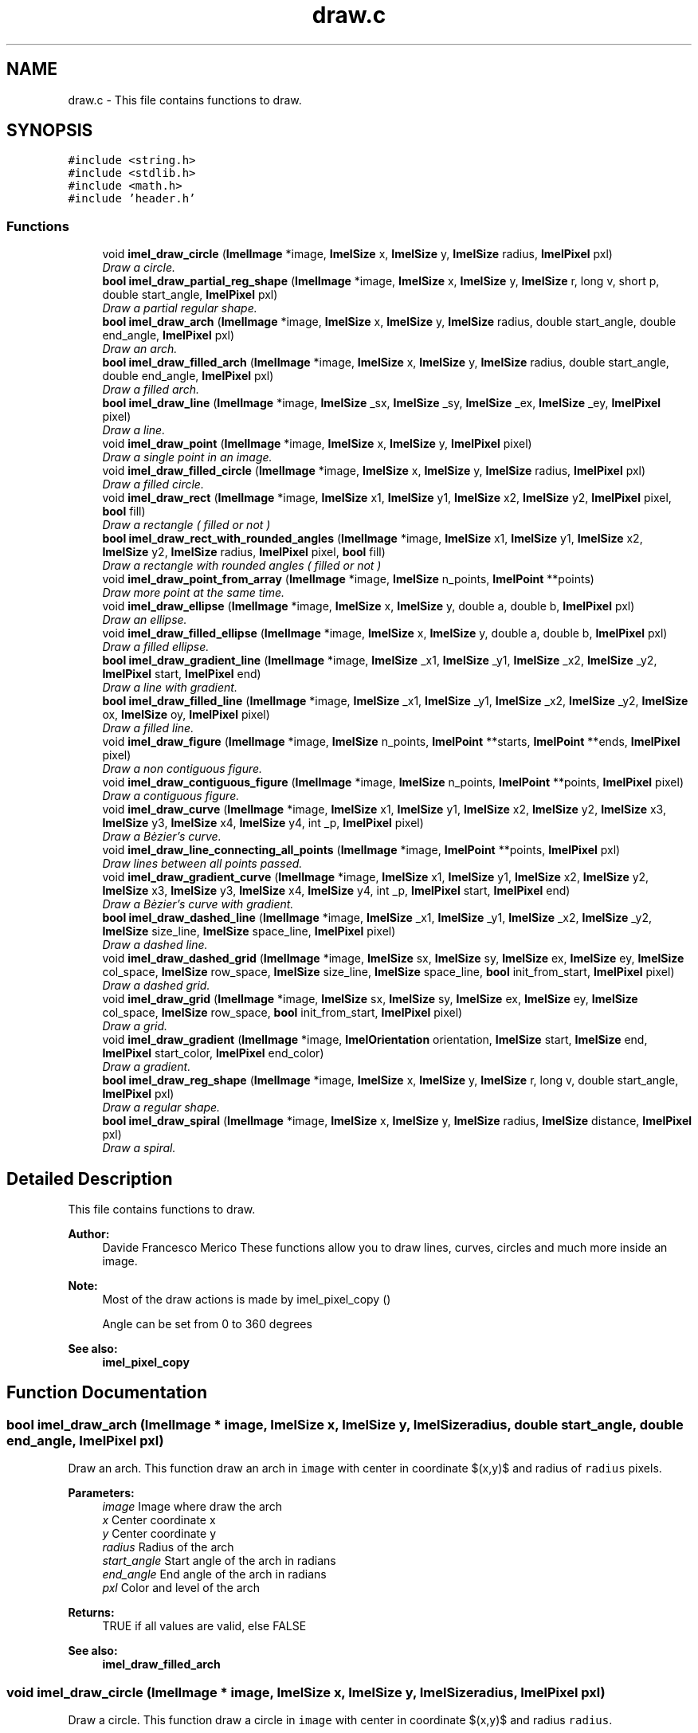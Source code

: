 .TH "draw.c" 3 "Thu Sep 1 2016" "Version 3.0" "Imel" \" -*- nroff -*-
.ad l
.nh
.SH NAME
draw.c \- This file contains functions to draw\&.  

.SH SYNOPSIS
.br
.PP
\fC#include <string\&.h>\fP
.br
\fC#include <stdlib\&.h>\fP
.br
\fC#include <math\&.h>\fP
.br
\fC#include 'header\&.h'\fP
.br

.SS "Functions"

.in +1c
.ti -1c
.RI "void \fBimel_draw_circle\fP (\fBImelImage\fP *image, \fBImelSize\fP x, \fBImelSize\fP y, \fBImelSize\fP radius, \fBImelPixel\fP pxl)"
.br
.RI "\fIDraw a circle\&. \fP"
.ti -1c
.RI "\fBbool\fP \fBimel_draw_partial_reg_shape\fP (\fBImelImage\fP *image, \fBImelSize\fP x, \fBImelSize\fP y, \fBImelSize\fP r, long v, short p, double start_angle, \fBImelPixel\fP pxl)"
.br
.RI "\fIDraw a partial regular shape\&. \fP"
.ti -1c
.RI "\fBbool\fP \fBimel_draw_arch\fP (\fBImelImage\fP *image, \fBImelSize\fP x, \fBImelSize\fP y, \fBImelSize\fP radius, double start_angle, double end_angle, \fBImelPixel\fP pxl)"
.br
.RI "\fIDraw an arch\&. \fP"
.ti -1c
.RI "\fBbool\fP \fBimel_draw_filled_arch\fP (\fBImelImage\fP *image, \fBImelSize\fP x, \fBImelSize\fP y, \fBImelSize\fP radius, double start_angle, double end_angle, \fBImelPixel\fP pxl)"
.br
.RI "\fIDraw a filled arch\&. \fP"
.ti -1c
.RI "\fBbool\fP \fBimel_draw_line\fP (\fBImelImage\fP *image, \fBImelSize\fP _sx, \fBImelSize\fP _sy, \fBImelSize\fP _ex, \fBImelSize\fP _ey, \fBImelPixel\fP pixel)"
.br
.RI "\fIDraw a line\&. \fP"
.ti -1c
.RI "void \fBimel_draw_point\fP (\fBImelImage\fP *image, \fBImelSize\fP x, \fBImelSize\fP y, \fBImelPixel\fP pixel)"
.br
.RI "\fIDraw a single point in an image\&. \fP"
.ti -1c
.RI "void \fBimel_draw_filled_circle\fP (\fBImelImage\fP *image, \fBImelSize\fP x, \fBImelSize\fP y, \fBImelSize\fP radius, \fBImelPixel\fP pxl)"
.br
.RI "\fIDraw a filled circle\&. \fP"
.ti -1c
.RI "void \fBimel_draw_rect\fP (\fBImelImage\fP *image, \fBImelSize\fP x1, \fBImelSize\fP y1, \fBImelSize\fP x2, \fBImelSize\fP y2, \fBImelPixel\fP pixel, \fBbool\fP fill)"
.br
.RI "\fIDraw a rectangle ( filled or not ) \fP"
.ti -1c
.RI "\fBbool\fP \fBimel_draw_rect_with_rounded_angles\fP (\fBImelImage\fP *image, \fBImelSize\fP x1, \fBImelSize\fP y1, \fBImelSize\fP x2, \fBImelSize\fP y2, \fBImelSize\fP radius, \fBImelPixel\fP pixel, \fBbool\fP fill)"
.br
.RI "\fIDraw a rectangle with rounded angles ( filled or not ) \fP"
.ti -1c
.RI "void \fBimel_draw_point_from_array\fP (\fBImelImage\fP *image, \fBImelSize\fP n_points, \fBImelPoint\fP **points)"
.br
.RI "\fIDraw more point at the same time\&. \fP"
.ti -1c
.RI "void \fBimel_draw_ellipse\fP (\fBImelImage\fP *image, \fBImelSize\fP x, \fBImelSize\fP y, double a, double b, \fBImelPixel\fP pxl)"
.br
.RI "\fIDraw an ellipse\&. \fP"
.ti -1c
.RI "void \fBimel_draw_filled_ellipse\fP (\fBImelImage\fP *image, \fBImelSize\fP x, \fBImelSize\fP y, double a, double b, \fBImelPixel\fP pxl)"
.br
.RI "\fIDraw a filled ellipse\&. \fP"
.ti -1c
.RI "\fBbool\fP \fBimel_draw_gradient_line\fP (\fBImelImage\fP *image, \fBImelSize\fP _x1, \fBImelSize\fP _y1, \fBImelSize\fP _x2, \fBImelSize\fP _y2, \fBImelPixel\fP start, \fBImelPixel\fP end)"
.br
.RI "\fIDraw a line with gradient\&. \fP"
.ti -1c
.RI "\fBbool\fP \fBimel_draw_filled_line\fP (\fBImelImage\fP *image, \fBImelSize\fP _x1, \fBImelSize\fP _y1, \fBImelSize\fP _x2, \fBImelSize\fP _y2, \fBImelSize\fP ox, \fBImelSize\fP oy, \fBImelPixel\fP pixel)"
.br
.RI "\fIDraw a filled line\&. \fP"
.ti -1c
.RI "void \fBimel_draw_figure\fP (\fBImelImage\fP *image, \fBImelSize\fP n_points, \fBImelPoint\fP **starts, \fBImelPoint\fP **ends, \fBImelPixel\fP pixel)"
.br
.RI "\fIDraw a non contiguous figure\&. \fP"
.ti -1c
.RI "void \fBimel_draw_contiguous_figure\fP (\fBImelImage\fP *image, \fBImelSize\fP n_points, \fBImelPoint\fP **points, \fBImelPixel\fP pixel)"
.br
.RI "\fIDraw a contiguous figure\&. \fP"
.ti -1c
.RI "void \fBimel_draw_curve\fP (\fBImelImage\fP *image, \fBImelSize\fP x1, \fBImelSize\fP y1, \fBImelSize\fP x2, \fBImelSize\fP y2, \fBImelSize\fP x3, \fBImelSize\fP y3, \fBImelSize\fP x4, \fBImelSize\fP y4, int _p, \fBImelPixel\fP pixel)"
.br
.RI "\fIDraw a Bèzier's curve\&. \fP"
.ti -1c
.RI "void \fBimel_draw_line_connecting_all_points\fP (\fBImelImage\fP *image, \fBImelPoint\fP **points, \fBImelPixel\fP pxl)"
.br
.RI "\fIDraw lines between all points passed\&. \fP"
.ti -1c
.RI "void \fBimel_draw_gradient_curve\fP (\fBImelImage\fP *image, \fBImelSize\fP x1, \fBImelSize\fP y1, \fBImelSize\fP x2, \fBImelSize\fP y2, \fBImelSize\fP x3, \fBImelSize\fP y3, \fBImelSize\fP x4, \fBImelSize\fP y4, int _p, \fBImelPixel\fP start, \fBImelPixel\fP end)"
.br
.RI "\fIDraw a Bèzier's curve with gradient\&. \fP"
.ti -1c
.RI "\fBbool\fP \fBimel_draw_dashed_line\fP (\fBImelImage\fP *image, \fBImelSize\fP _x1, \fBImelSize\fP _y1, \fBImelSize\fP _x2, \fBImelSize\fP _y2, \fBImelSize\fP size_line, \fBImelSize\fP space_line, \fBImelPixel\fP pixel)"
.br
.RI "\fIDraw a dashed line\&. \fP"
.ti -1c
.RI "void \fBimel_draw_dashed_grid\fP (\fBImelImage\fP *image, \fBImelSize\fP sx, \fBImelSize\fP sy, \fBImelSize\fP ex, \fBImelSize\fP ey, \fBImelSize\fP col_space, \fBImelSize\fP row_space, \fBImelSize\fP size_line, \fBImelSize\fP space_line, \fBbool\fP init_from_start, \fBImelPixel\fP pixel)"
.br
.RI "\fIDraw a dashed grid\&. \fP"
.ti -1c
.RI "void \fBimel_draw_grid\fP (\fBImelImage\fP *image, \fBImelSize\fP sx, \fBImelSize\fP sy, \fBImelSize\fP ex, \fBImelSize\fP ey, \fBImelSize\fP col_space, \fBImelSize\fP row_space, \fBbool\fP init_from_start, \fBImelPixel\fP pixel)"
.br
.RI "\fIDraw a grid\&. \fP"
.ti -1c
.RI "void \fBimel_draw_gradient\fP (\fBImelImage\fP *image, \fBImelOrientation\fP orientation, \fBImelSize\fP start, \fBImelSize\fP end, \fBImelPixel\fP start_color, \fBImelPixel\fP end_color)"
.br
.RI "\fIDraw a gradient\&. \fP"
.ti -1c
.RI "\fBbool\fP \fBimel_draw_reg_shape\fP (\fBImelImage\fP *image, \fBImelSize\fP x, \fBImelSize\fP y, \fBImelSize\fP r, long v, double start_angle, \fBImelPixel\fP pxl)"
.br
.RI "\fIDraw a regular shape\&. \fP"
.ti -1c
.RI "\fBbool\fP \fBimel_draw_spiral\fP (\fBImelImage\fP *image, \fBImelSize\fP x, \fBImelSize\fP y, \fBImelSize\fP radius, \fBImelSize\fP distance, \fBImelPixel\fP pxl)"
.br
.RI "\fIDraw a spiral\&. \fP"
.in -1c
.SH "Detailed Description"
.PP 
This file contains functions to draw\&. 


.PP
\fBAuthor:\fP
.RS 4
Davide Francesco Merico These functions allow you to draw lines, curves, circles and much more inside an image\&. 
.RE
.PP
\fBNote:\fP
.RS 4
Most of the draw actions is made by imel_pixel_copy () 
.PP
Angle can be set from 0 to 360 degrees 
.RE
.PP
\fBSee also:\fP
.RS 4
\fBimel_pixel_copy\fP 
.RE
.PP

.SH "Function Documentation"
.PP 
.SS "\fBbool\fP imel_draw_arch (\fBImelImage\fP * image, \fBImelSize\fP x, \fBImelSize\fP y, \fBImelSize\fP radius, double start_angle, double end_angle, \fBImelPixel\fP pxl)"

.PP
Draw an arch\&. This function draw an arch in \fCimage\fP with center in coordinate $(x,y)$ and radius of \fCradius\fP pixels\&.
.PP
\fBParameters:\fP
.RS 4
\fIimage\fP Image where draw the arch 
.br
\fIx\fP Center coordinate x 
.br
\fIy\fP Center coordinate y 
.br
\fIradius\fP Radius of the arch 
.br
\fIstart_angle\fP Start angle of the arch in radians 
.br
\fIend_angle\fP End angle of the arch in radians 
.br
\fIpxl\fP Color and level of the arch 
.RE
.PP
\fBReturns:\fP
.RS 4
TRUE if all values are valid, else FALSE 
.RE
.PP
\fBSee also:\fP
.RS 4
\fBimel_draw_filled_arch\fP 
.RE
.PP

.SS "void imel_draw_circle (\fBImelImage\fP * image, \fBImelSize\fP x, \fBImelSize\fP y, \fBImelSize\fP radius, \fBImelPixel\fP pxl)"

.PP
Draw a circle\&. This function draw a circle in \fCimage\fP with center in coordinate $(x,y)$ and radius \fCradius\fP\&.
.PP
\fBParameters:\fP
.RS 4
\fIimage\fP Image where draw the circle 
.br
\fIx\fP Center coordinate x 
.br
\fIy\fP Center coordinate y 
.br
\fIradius\fP Radius size 
.br
\fIpxl\fP Color and level of the circle 
.RE
.PP

.SS "void imel_draw_contiguous_figure (\fBImelImage\fP * image, \fBImelSize\fP n_points, \fBImelPoint\fP ** points, \fBImelPixel\fP pixel)"

.PP
Draw a contiguous figure\&. This function draw a contiguous figure in \fCimage\fP from a list of \fCpoints\fP where each point is linked to the next one\&.
.PP
.PP
.nf
1 ImelImage *image = imel_image_new (100, 100);
2 ImelPixel white = imel_pixel_new (0xff, 0xff, 0xff, 0);
3 ImelPoint *points[5] = {
4          imel_point_new (image, 10, 10, white),
5          imel_point_new (image, 90, 10, white),
6          imel_point_new (image, 90, 90, white),
7          imel_point_new (image, 10, 90, white),
8          NULL };
9 
10 points[4] = *points;
11 imel_draw_contiguous_figure (image, 5, points, white);
12 points[4] = NULL;
13 imel_point_array_free (points);
.fi
.PP
 
.PP
\fBParameters:\fP
.RS 4
\fIimage\fP Image where draw the figure 
.br
\fIn_points\fP Number of points in \fCpoints\fP or 0 if it's a NULL-terminated array\&. 
.br
\fIpoints\fP Points to link togheter 
.br
\fIpixel\fP Color and level of the figure 
.RE
.PP

.SS "void imel_draw_curve (\fBImelImage\fP * image, \fBImelSize\fP x1, \fBImelSize\fP y1, \fBImelSize\fP x2, \fBImelSize\fP y2, \fBImelSize\fP x3, \fBImelSize\fP y3, \fBImelSize\fP x4, \fBImelSize\fP y4, int _p, \fBImelPixel\fP pixel)"

.PP
Draw a Bèzier's curve\&. This function draw a Bèzier's curve in \fCimage\fP with color and level passed in \fCpixel\fP\&.
.PP
.PP
.nf
1 ImelPixel px_p = { 255, 0, 0, 0 }, px_c = { 0, 0, 0, 1 };
2 ImelImage *image;
3 
4 image = imel_image_new (200, 200);
5 imel_draw_circle (image, 10, 190, 5, px_p);
6 imel_font_write_string (image, 17, 183, "x1, y1", 7, px_p);
7 imel_draw_circle (image, 10, 60, 5, px_p);
8 imel_font_write_string (image, 17, 53, "x2, y2", 7, px_p);
9 imel_draw_circle (image, 190, 190, 5, px_p);
10 imel_font_write_string (image, 140, 183, "x3, y3", 7, px_p);
11 imel_draw_circle (image, 130, 10, 5, px_p);
12 imel_font_write_string (image, 137, 3, "x4, y4", 7, px_p);
13 
14 imel_draw_curve (image, 10, 190, 10, 60, 190, 190, 130, 10, 200, px_c);
.fi
.PP
 Example outputExample output
.PP
\fBParameters:\fP
.RS 4
\fIimage\fP Image where draw the curve 
.br
\fIx1\fP Start coordinate x of the curve 
.br
\fIy1\fP Start coordinate y of the curve 
.br
\fIx2\fP First reference coordinate x 
.br
\fIy2\fP First reference coordinate y 
.br
\fIx3\fP End coordinate x of the curve 
.br
\fIy3\fP End coordinate y of the curve 
.br
\fIx4\fP Second reference coordinate x 
.br
\fIy4\fP Second reference coordinate y 
.br
\fI_p\fP Number of steps to draw the curve, -1 to set default steps ( 1024 ) 
.br
\fIpixel\fP Color and level of the curve 
.RE
.PP

.SS "void imel_draw_dashed_grid (\fBImelImage\fP * image, \fBImelSize\fP sx, \fBImelSize\fP sy, \fBImelSize\fP ex, \fBImelSize\fP ey, \fBImelSize\fP col_space, \fBImelSize\fP row_space, \fBImelSize\fP size_line, \fBImelSize\fP space_line, \fBbool\fP init_from_start, \fBImelPixel\fP pixel)"

.PP
Draw a dashed grid\&. This function draw a dashed grid in \fCimage\fP from coordinate $(sx,sy)$ to coordinate $(ex,ey)$ with columns length \fCcol_space\fP and rows length \fCrow_space\fP\&.
.PP
\fBParameters:\fP
.RS 4
\fIimage\fP Image where draw the grid 
.br
\fIsx\fP Start coordinate x of the grid 
.br
\fIsy\fP Start coordinate y of the grid 
.br
\fIex\fP End coordinate x of the grid 
.br
\fIey\fP End coordinate y of the grid 
.br
\fIcol_space\fP Space between columns 
.br
\fIrow_space\fP Space between rows 
.br
\fIsize_line\fP Length of the small lines 
.br
\fIspace_line\fP Space between the small lines 
.br
\fIinit_from_start\fP TRUE if the first column and row init from coordinate $(sx,sy)$, else FALSE 
.br
\fIpixel\fP Color and level of the line 
.RE
.PP
\fBSee also:\fP
.RS 4
\fBimel_draw_dashed_line\fP 
.RE
.PP

.SS "\fBbool\fP imel_draw_dashed_line (\fBImelImage\fP * image, \fBImelSize\fP _x1, \fBImelSize\fP _y1, \fBImelSize\fP _x2, \fBImelSize\fP _y2, \fBImelSize\fP size_line, \fBImelSize\fP space_line, \fBImelPixel\fP pixel)"

.PP
Draw a dashed line\&. This function draw a dashed line in \fCimage\fP from coordinate $(\_x_1,\_y_1)$ to coordinate $(\_x_2,\_y_2)$ with small lines length \fCsize_line\fP pixels and space between them of \fCspace_line\fP pixels\&.
.PP
\fBParameters:\fP
.RS 4
\fIimage\fP Image where draw the line 
.br
\fI_x1\fP Start coordinate x of the line 
.br
\fI_y1\fP Start coordinate y of the line 
.br
\fI_x2\fP End coordinate x of the line 
.br
\fI_y2\fP End coordinate y of the line 
.br
\fIsize_line\fP Length of the small lines 
.br
\fIspace_line\fP Space between the small lines 
.br
\fIpixel\fP Color and level of the line 
.RE
.PP
\fBReturns:\fP
.RS 4
FALSE if image or size_line values aren't valid, else TRUE 
.RE
.PP

.SS "void imel_draw_ellipse (\fBImelImage\fP * image, \fBImelSize\fP x, \fBImelSize\fP y, double a, double b, \fBImelPixel\fP pxl)"

.PP
Draw an ellipse\&. This function draw an ellipse in \fCimage\fP with center in coordinate $(x,y)$ with \fCa\fP width and \fCb\fP height\&.
.PP
\fBParameters:\fP
.RS 4
\fIimage\fP Image where draw the ellipse 
.br
\fIx\fP Coordinate x of the ellipse center 
.br
\fIy\fP Coordinate y of the ellipse center 
.br
\fIa\fP Length of the horizontal axis 
.br
\fIb\fP Length of the vertical axis 
.br
\fIpxl\fP Color and level of the ellipse 
.RE
.PP

.SS "void imel_draw_figure (\fBImelImage\fP * image, \fBImelSize\fP n_points, \fBImelPoint\fP ** starts, \fBImelPoint\fP ** ends, \fBImelPixel\fP pixel)"

.PP
Draw a non contiguous figure\&. This function draw a non contiguous figure in \fCimage\fP where each start and end point is knowed\&. Each point have color and level passed \fCpixel\fP 
.PP
.PP
.nf
1 ImelPoint *starts[4] = { NULL }, *ends[3];
2 ImelPixel pixel = { 255, 0, 0, 0 };
3 
4 image = imel_image_new (64, 64);
5 
6 starts[0] = imel_point_new (image, 8, 8, pixel);
7 starts[1] = imel_point_new (image, 56, 8, pixel);
8 starts[2] = imel_point_new (image, 32, 58, pixel);
9 
10 ends[0] = imel_point_new (image, 32, 32, pixel);
11 ends[1] = ends[2] = ends[0];
12 
13 imel_draw_figure (image, 3, starts, ends, pixel);
14 imel_point_free (ends[0]);
15 imel_point_array_free (starts);
.fi
.PP
 Example outputExample output
.PP
\fBParameters:\fP
.RS 4
\fIimage\fP Image where draw the figure 
.br
\fIn_points\fP Number of points in \fCstarts\fP and \fCends\fP 
.br
\fIstarts\fP Start points 
.br
\fIends\fP End points 
.br
\fIpixel\fP Color and level of the figure 
.RE
.PP

.SS "\fBbool\fP imel_draw_filled_arch (\fBImelImage\fP * image, \fBImelSize\fP x, \fBImelSize\fP y, \fBImelSize\fP radius, double start_angle, double end_angle, \fBImelPixel\fP pxl)"

.PP
Draw a filled arch\&. This function draw a filled arch in \fCimage\fP with center in coordinate $(x,y)$ and radius of \fCradius\fP pixels\&.
.PP
\fBParameters:\fP
.RS 4
\fIimage\fP Image where draw the arch 
.br
\fIx\fP Center coordinate x 
.br
\fIy\fP Center coordinate y 
.br
\fIradius\fP Radius of the arch 
.br
\fIstart_angle\fP Start angle of the arch in radians 
.br
\fIend_angle\fP End angle of the arch in radians 
.br
\fIpxl\fP Color and level of the arch 
.RE
.PP
\fBReturns:\fP
.RS 4
TRUE if all values are valid, else FALSE 
.RE
.PP
\fBSee also:\fP
.RS 4
\fBimel_draw_arch\fP 
.RE
.PP

.SS "void imel_draw_filled_circle (\fBImelImage\fP * image, \fBImelSize\fP x, \fBImelSize\fP y, \fBImelSize\fP radius, \fBImelPixel\fP pxl)"

.PP
Draw a filled circle\&. This function draw a circle filled with color and level passed in \fCpxl\fP at coordinate $(x,y)$ with a radius of \fCradius\fP pixels\&.
.PP
\fBParameters:\fP
.RS 4
\fIimage\fP Image where draw the circle 
.br
\fIx\fP Coordinate x of the circle center 
.br
\fIy\fP Coordinate y of the circle center 
.br
\fIradius\fP Radius of the circle in pixels 
.br
\fIpxl\fP Color and level of the circle 
.RE
.PP

.SS "void imel_draw_filled_ellipse (\fBImelImage\fP * image, \fBImelSize\fP x, \fBImelSize\fP y, double a, double b, \fBImelPixel\fP pxl)"

.PP
Draw a filled ellipse\&. This function draw a filled ellipse in \fCimage\fP with center in coordinate $(x,y)$ with \fCa\fP width and \fCb\fP height\&.
.PP
\fBParameters:\fP
.RS 4
\fIimage\fP Image where draw the ellipse 
.br
\fIx\fP Coordinate x of the ellipse center 
.br
\fIy\fP Coordinate y of the ellipse center 
.br
\fIa\fP Length of the horizontal axis 
.br
\fIb\fP Length of the vertical axis 
.br
\fIpxl\fP Color and level of the ellipse 
.RE
.PP

.SS "\fBbool\fP imel_draw_filled_line (\fBImelImage\fP * image, \fBImelSize\fP _x1, \fBImelSize\fP _y1, \fBImelSize\fP _x2, \fBImelSize\fP _y2, \fBImelSize\fP ox, \fBImelSize\fP oy, \fBImelPixel\fP pixel)"

.PP
Draw a filled line\&. This function draw a line in \fCimage\fP from coordinate $(\_x_1,\_y_1)$ to coordinate $(\_x_2,\_y_2)$ with a color and level passed in \fCpixel\fP, where each point of the line is linked to a coordinate $(ox,oy)$\&.
.PP
\fBParameters:\fP
.RS 4
\fIimage\fP Image where draw the line 
.br
\fI_x1\fP Start x coordinate 
.br
\fI_y1\fP Start y coordinate 
.br
\fI_x2\fP End x coordinate 
.br
\fI_y2\fP End y coordinate 
.br
\fIox\fP Coordinate x of the common point 
.br
\fIoy\fP Coordinate y of the common point 
.br
\fIpixel\fP Color and level of the line 
.RE
.PP
\fBReturns:\fP
.RS 4
FALSE if \fCimage\fP isn't a valid image, else TRUE 
.RE
.PP

.SS "void imel_draw_gradient (\fBImelImage\fP * image, \fBImelOrientation\fP orientation, \fBImelSize\fP start, \fBImelSize\fP end, \fBImelPixel\fP start_color, \fBImelPixel\fP end_color)"

.PP
Draw a gradient\&. This function draw a gradient in \fCimage\fP, with an \fCorientation\fP chosen, from color and level passed in \fCstart_color\fP to \fCend_color\fP\&.
.PP
\fBParameters:\fP
.RS 4
\fIimage\fP Image where draw the gradient 
.br
\fIorientation\fP Gradient orientation 
.br
\fIstart\fP Start row or column ( depends from orientation ) 
.br
\fIend\fP End row or column ( depends from orientation ) 
.br
\fIstart_color\fP Start color and level 
.br
\fIend_color\fP End color and level 
.RE
.PP

.SS "void imel_draw_gradient_curve (\fBImelImage\fP * image, \fBImelSize\fP x1, \fBImelSize\fP y1, \fBImelSize\fP x2, \fBImelSize\fP y2, \fBImelSize\fP x3, \fBImelSize\fP y3, \fBImelSize\fP x4, \fBImelSize\fP y4, int _p, \fBImelPixel\fP start, \fBImelPixel\fP end)"

.PP
Draw a Bèzier's curve with gradient\&. This function draw a Bèzier's curve in \fCimage\fP with gradient from color and level passed in \fCstart\fP to color and level passed in \fCend\fP\&.
.PP
\fBParameters:\fP
.RS 4
\fIimage\fP Image where draw the curve 
.br
\fIx1\fP Start coordinate x of the curve 
.br
\fIy1\fP Start coordinate y of the curve 
.br
\fIx2\fP First reference coordinate x 
.br
\fIy2\fP First reference coordinate y 
.br
\fIx3\fP End coordinate x of the curve 
.br
\fIy3\fP End coordinate y of the curve 
.br
\fIx4\fP Second reference coordinate x 
.br
\fIy4\fP Second reference coordinate y 
.br
\fI_p\fP Number of steps to draw the curve, -1 to set default steps ( 1024 ) 
.br
\fIstart\fP Start color and level of the curve 
.br
\fIend\fP End color and level of the curve 
.RE
.PP
\fBSee also:\fP
.RS 4
\fBimel_draw_curve\fP 
.RE
.PP

.SS "\fBbool\fP imel_draw_gradient_line (\fBImelImage\fP * image, \fBImelSize\fP _x1, \fBImelSize\fP _y1, \fBImelSize\fP _x2, \fBImelSize\fP _y2, \fBImelPixel\fP start, \fBImelPixel\fP end)"

.PP
Draw a line with gradient\&. This function draw a line in \fCimage\fP from coordinate $(\_x_1,\_y_1)$ to coordinate $(\_x_2,\_y_2)$ with a color and level gradient from \fCstart\fP to \fCend\fP\&.
.PP
\fBParameters:\fP
.RS 4
\fIimage\fP Image where draw the line 
.br
\fI_x1\fP Start x coordinate 
.br
\fI_y1\fP Start y coordinate 
.br
\fI_x2\fP End x coordinate 
.br
\fI_y2\fP End y coordinate 
.br
\fIstart\fP Start color and level of the line 
.br
\fIend\fP End color and level of the line 
.RE
.PP
\fBReturns:\fP
.RS 4
FALSE if \fCimage\fP isn't a valid image, else TRUE 
.RE
.PP
\fBSee also:\fP
.RS 4
\fBimel_draw_line\fP 
.RE
.PP

.SS "void imel_draw_grid (\fBImelImage\fP * image, \fBImelSize\fP sx, \fBImelSize\fP sy, \fBImelSize\fP ex, \fBImelSize\fP ey, \fBImelSize\fP col_space, \fBImelSize\fP row_space, \fBbool\fP init_from_start, \fBImelPixel\fP pixel)"

.PP
Draw a grid\&. This function draw a grid in \fCimage\fP from coordinate $(sx,sy)$ to coordinate $(ex,ey)$ witch columns length \fCcol_space\fP and rows length \fCrow_space\fP\&.
.PP
\fBParameters:\fP
.RS 4
\fIimage\fP Image where draw the grid 
.br
\fIsx\fP Start coordinate x of the grid 
.br
\fIsy\fP Start coordinate y of the grid 
.br
\fIex\fP End coordinate x of the grid 
.br
\fIey\fP End coordinate y of the grid 
.br
\fIcol_space\fP Space between columns 
.br
\fIrow_space\fP Space between rows 
.br
\fIinit_from_start\fP TRUE if the first column and row init from coordinate $(sx,sy)$, else FALSE 
.br
\fIpixel\fP Color and level of the line 
.RE
.PP

.SS "\fBbool\fP imel_draw_line (\fBImelImage\fP * image, \fBImelSize\fP _sx, \fBImelSize\fP _sy, \fBImelSize\fP _ex, \fBImelSize\fP _ey, \fBImelPixel\fP pixel)"

.PP
Draw a line\&. This function draw a line in \fCimage\fP from coordinate $(\_sx,\_sy)$ to coordinate $(\_ex,\_ey)$ with a color and level passed in \fCpixel\fP 
.PP
\fBParameters:\fP
.RS 4
\fIimage\fP Image where draw the line 
.br
\fI_sx\fP Start x coordinate 
.br
\fI_sy\fP Start y coordinate 
.br
\fI_ex\fP End x coordinate 
.br
\fI_ey\fP End y coordinate 
.br
\fIpixel\fP Color and level of the line 
.RE
.PP
\fBReturns:\fP
.RS 4
FALSE if \fCimage\fP isn't a valid image, else TRUE 
.RE
.PP

.SS "void imel_draw_line_connecting_all_points (\fBImelImage\fP * image, \fBImelPoint\fP ** points, \fBImelPixel\fP pxl)"

.PP
Draw lines between all points passed\&. This function draw lines from each point to all different points linking each one to all others\&.
.PP
\fBParameters:\fP
.RS 4
\fIimage\fP Image where draw these lines 
.br
\fIpoints\fP A NULL-terminated array with the points to link 
.br
\fIpxl\fP Color and level of the lines 
.RE
.PP

.SS "\fBbool\fP imel_draw_partial_reg_shape (\fBImelImage\fP * image, \fBImelSize\fP x, \fBImelSize\fP y, \fBImelSize\fP r, long v, short p, double start_angle, \fBImelPixel\fP pxl)"

.PP
Draw a partial regular shape\&. This function draw a partial regular shape in \fCimage\fP with center in coordinate $(x,y)$, radius \fCr\fP, vertices \fCv\fP and rotation \fCstart_angle\fP in radians\&. The shape will be draw for only the \fCp\fP percent\&.
.PP
\fBParameters:\fP
.RS 4
\fIimage\fP Image where draw the shape 
.br
\fIx\fP Center coordinate x 
.br
\fIy\fP Center coordinate y 
.br
\fIr\fP Radius of the shape 
.br
\fIv\fP Number of vertices 
.br
\fIp\fP Percentage of the shape ( Values from 0 to 100 ) 
.br
\fIstart_angle\fP Rotation angle in radians 
.br
\fIpxl\fP Color and level of the shape 
.RE
.PP
\fBReturns:\fP
.RS 4
TRUE if all values are valid, else FALSE 
.RE
.PP
\fBSee also:\fP
.RS 4
\fBimel_draw_reg_shape\fP 
.RE
.PP

.SS "void imel_draw_point (\fBImelImage\fP * image, \fBImelSize\fP x, \fBImelSize\fP y, \fBImelPixel\fP pixel)"

.PP
Draw a single point in an image\&. This function draw a point in \fCimage\fP at coordinate $(x,y)$ with color and level specified in \fCpixel\fP\&.
.PP
\fBParameters:\fP
.RS 4
\fIimage\fP Image where draw the point 
.br
\fIx\fP Coordinate x of the point 
.br
\fIy\fP Coordinate y of the point 
.br
\fIpixel\fP Color and level of the point 
.RE
.PP

.SS "void imel_draw_point_from_array (\fBImelImage\fP * image, \fBImelSize\fP n_points, \fBImelPoint\fP ** points)"

.PP
Draw more point at the same time\&. This function draw a list of \fCpoints\fP in the \fCimage\fP 
.PP
\fBParameters:\fP
.RS 4
\fIimage\fP Image where draw the points 
.br
\fIn_points\fP Number of points to draw or 0 if \fCpoints\fP is a NULL-terminated array and you want to draw its all\&. 
.br
\fIpoints\fP Points to draw 
.RE
.PP

.SS "void imel_draw_rect (\fBImelImage\fP * image, \fBImelSize\fP x1, \fBImelSize\fP y1, \fBImelSize\fP x2, \fBImelSize\fP y2, \fBImelPixel\fP pixel, \fBbool\fP fill)"

.PP
Draw a rectangle ( filled or not ) This function draw a rectangle that can be filled inside an \fCimage\fP from coordinate $(x_1,y_1)$ to coordinate $(x_2,y_2)$ with color and level passed in \fCpixel\fP\&.
.PP
\fBParameters:\fP
.RS 4
\fIimage\fP Image where draw the rectangle 
.br
\fIx1\fP Start x coordinate of the rectangle 
.br
\fIy1\fP Start y coordinate of the rectangle 
.br
\fIx2\fP End x coordinate of the rectangle 
.br
\fIy2\fP End y coordinate of the rectangle 
.br
\fIpixel\fP Color and level of the rectangle 
.br
\fIfill\fP TRUE for filled rectangle, else FALSE 
.RE
.PP

.SS "\fBbool\fP imel_draw_rect_with_rounded_angles (\fBImelImage\fP * image, \fBImelSize\fP x1, \fBImelSize\fP y1, \fBImelSize\fP x2, \fBImelSize\fP y2, \fBImelSize\fP radius, \fBImelPixel\fP pixel, \fBbool\fP fill)"

.PP
Draw a rectangle with rounded angles ( filled or not ) This function draw a rectangle that can be filled inside an \fCimage\fP from coordinate $(x_1,y_1)$ to coordinate $(x_2,y_2)$ with color and level passed in \fCpixel\fP and rounded angles\&.
.PP
\fBParameters:\fP
.RS 4
\fIimage\fP Image where draw the rectangle 
.br
\fIx1\fP Start x coordinate of the rectangle 
.br
\fIy1\fP Start y coordinate of the rectangle 
.br
\fIx2\fP End x coordinate of the rectangle 
.br
\fIy2\fP End y coordinate of the rectangle 
.br
\fIradius\fP Angles radius in pixels\&. 
.br
\fIpixel\fP Color and level of the rectangle 
.br
\fIfill\fP TRUE for filled rectangle, else FALSE 
.RE
.PP
\fBReturns:\fP
.RS 4
FALSE if \fCimage\fP or \fCradius\fP values aren't valid, else TRUE 
.RE
.PP

.SS "\fBbool\fP imel_draw_reg_shape (\fBImelImage\fP * image, \fBImelSize\fP x, \fBImelSize\fP y, \fBImelSize\fP r, long v, double start_angle, \fBImelPixel\fP pxl)"

.PP
Draw a regular shape\&. This function draw a regular shape in \fCimage\fP with center in coordinate $(x,y)$, chosen \fCradius\fP and \fCv\fP vertices with a rotation of \fCstart_angle\fP radians\&.
.PP
\fBParameters:\fP
.RS 4
\fIimage\fP Image where draw the shape 
.br
\fIx\fP Center coordinate x 
.br
\fIy\fP Center coordinate y 
.br
\fIr\fP Radius of the shape 
.br
\fIv\fP Vertices of the shape 
.br
\fIstart_angle\fP Rotation of the shape in radians 
.br
\fIpxl\fP Color and level of the shape 
.RE
.PP
\fBReturns:\fP
.RS 4
TRUE if all values are valid, else FALSE 
.RE
.PP
\fBSee also:\fP
.RS 4
\fBimel_draw_partial_reg_shape\fP 
.RE
.PP

.SS "\fBbool\fP imel_draw_spiral (\fBImelImage\fP * image, \fBImelSize\fP x, \fBImelSize\fP y, \fBImelSize\fP radius, \fBImelSize\fP distance, \fBImelPixel\fP pxl)"

.PP
Draw a spiral\&. This function draw an Archimedean spiral in \fCimage\fP with center in coordinate $(x,y)$ with a radius of \fCradius\fP pixels and \fCdistance\fP pixels between each spiral's arm\&.
.PP
\fBParameters:\fP
.RS 4
\fIimage\fP Image where draw the spiral 
.br
\fIx\fP Center coordinate x 
.br
\fIy\fP Center coordinate y 
.br
\fIradius\fP Radius of the spiral 
.br
\fIdistance\fP Distance between each spiral's arm 
.br
\fIpxl\fP Color and level of the spiral 
.RE
.PP
\fBReturns:\fP
.RS 4
FALSE if image isn't valid, else TRUE 
.RE
.PP

.SH "Author"
.PP 
Generated automatically by Doxygen for Imel from the source code\&.

